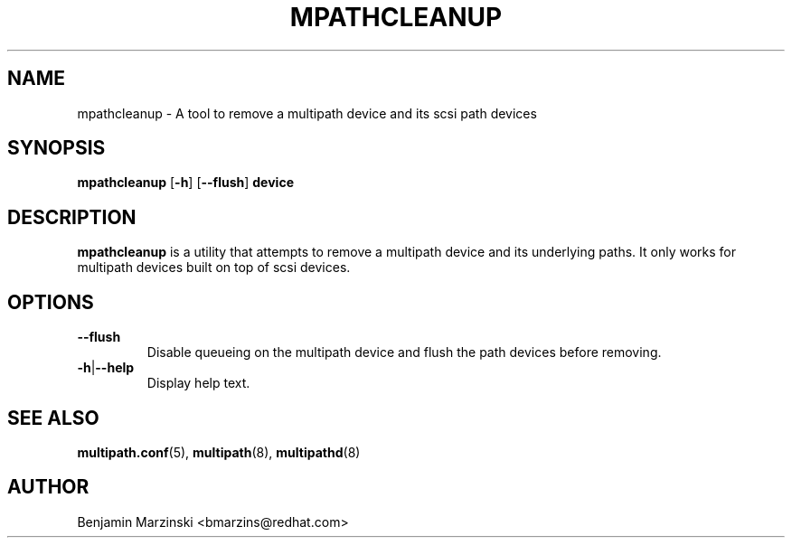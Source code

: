 .TH MPATHCLEANUP 8 "November 2023" "" "Linux Administrator's Manual"
.SH NAME
mpathcleanup - A tool to remove a multipath device and its scsi path devices
.SH SYNOPSIS
.B mpathcleanup
[\fB\-h\fR] [\fB\-\-flush\fR] \fBdevice\fR
.SH DESCRIPTION
\fBmpathcleanup\fR is a utility that attempts to remove a multipath device and
its underlying paths. It only works for multipath devices built on top of scsi
devices.
.SH OPTIONS
.TP
.B \-\-flush
Disable queueing on the multipath device and flush the path devices before
removing.
.TP
\fB\-h\fR|\fB\-\-help\fR
Display help text.
.SH "SEE ALSO"
.BR multipath.conf (5),
.BR multipath (8),
.BR multipathd (8)
.SH AUTHOR
Benjamin Marzinski <bmarzins@redhat.com>
